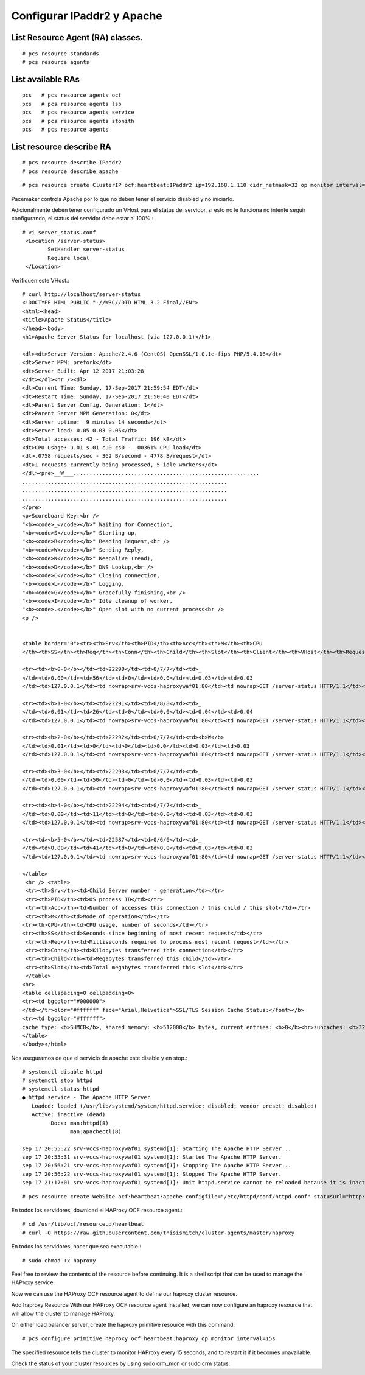 Configurar IPaddr2 y Apache
=============================


List Resource Agent (RA) classes.
+++++++++++++++++++++++++++++++++
::

	# pcs resource standards
	# pcs resource agents

List available RAs
++++++++++++++++++++
::

	pcs   # pcs resource agents ocf
	pcs   # pcs resource agents lsb
	pcs   # pcs resource agents service
	pcs   # pcs resource agents stonith
	pcs   # pcs resource agents

List resource describe RA
++++++++++++++++++++++++++
::

	# pcs resource describe IPaddr2
	# pcs resource describe apache

::

	# pcs resource create ClusterIP ocf:heartbeat:IPaddr2 ip=192.168.1.110 cidr_netmask=32 op monitor interval=30s

Pacemaker controla Apache por lo que no deben tener el servicio disabled y no iniciarlo.

Adicionalmente deben tener configurado un VHost para el status del servidor, si esto no le funciona no intente seguir configurando, el status del servidor debe estar al 100%.::

	# vi server_status.conf 
	 <Location /server-status>
		SetHandler server-status
		Require local
	 </Location>

Verifiquen este VHost.::

	# curl http://localhost/server-status
	<!DOCTYPE HTML PUBLIC "-//W3C//DTD HTML 3.2 Final//EN">
	<html><head>
	<title>Apache Status</title>
	</head><body>
	<h1>Apache Server Status for localhost (via 127.0.0.1)</h1>

	<dl><dt>Server Version: Apache/2.4.6 (CentOS) OpenSSL/1.0.1e-fips PHP/5.4.16</dt>
	<dt>Server MPM: prefork</dt>
	<dt>Server Built: Apr 12 2017 21:03:28
	</dt></dl><hr /><dl>
	<dt>Current Time: Sunday, 17-Sep-2017 21:59:54 EDT</dt>
	<dt>Restart Time: Sunday, 17-Sep-2017 21:50:40 EDT</dt>
	<dt>Parent Server Config. Generation: 1</dt>
	<dt>Parent Server MPM Generation: 0</dt>
	<dt>Server uptime:  9 minutes 14 seconds</dt>
	<dt>Server load: 0.05 0.03 0.05</dt>
	<dt>Total accesses: 42 - Total Traffic: 196 kB</dt>
	<dt>CPU Usage: u.01 s.01 cu0 cs0 - .00361% CPU load</dt>
	<dt>.0758 requests/sec - 362 B/second - 4778 B/request</dt>
	<dt>1 requests currently being processed, 5 idle workers</dt>
	</dl><pre>__W___..........................................................
	................................................................
	................................................................
	................................................................
	</pre>
	<p>Scoreboard Key:<br />
	"<b><code>_</code></b>" Waiting for Connection, 
	"<b><code>S</code></b>" Starting up, 
	"<b><code>R</code></b>" Reading Request,<br />
	"<b><code>W</code></b>" Sending Reply, 
	"<b><code>K</code></b>" Keepalive (read), 
	"<b><code>D</code></b>" DNS Lookup,<br />
	"<b><code>C</code></b>" Closing connection, 
	"<b><code>L</code></b>" Logging, 
	"<b><code>G</code></b>" Gracefully finishing,<br /> 
	"<b><code>I</code></b>" Idle cleanup of worker, 
	"<b><code>.</code></b>" Open slot with no current process<br />
	<p />


	<table border="0"><tr><th>Srv</th><th>PID</th><th>Acc</th><th>M</th><th>CPU
	</th><th>SS</th><th>Req</th><th>Conn</th><th>Child</th><th>Slot</th><th>Client</th><th>VHost</th><th>Request</th></tr>

	<tr><td><b>0-0</b></td><td>22290</td><td>0/7/7</td><td>_
	</td><td>0.00</td><td>56</td><td>0</td><td>0.0</td><td>0.03</td><td>0.03
	</td><td>127.0.0.1</td><td nowrap>srv-vccs-haproxywaf01:80</td><td nowrap>GET /server-status HTTP/1.1</td></tr>

	<tr><td><b>1-0</b></td><td>22291</td><td>0/8/8</td><td>_
	</td><td>0.01</td><td>26</td><td>0</td><td>0.0</td><td>0.04</td><td>0.04
	</td><td>127.0.0.1</td><td nowrap>srv-vccs-haproxywaf01:80</td><td nowrap>GET /server-status HTTP/1.1</td></tr>

	<tr><td><b>2-0</b></td><td>22292</td><td>0/7/7</td><td><b>W</b>
	</td><td>0.01</td><td>0</td><td>0</td><td>0.0</td><td>0.03</td><td>0.03
	</td><td>127.0.0.1</td><td nowrap>srv-vccs-haproxywaf01:80</td><td nowrap>GET /server-status HTTP/1.1</td></tr>

	<tr><td><b>3-0</b></td><td>22293</td><td>0/7/7</td><td>_
	</td><td>0.00</td><td>50</td><td>0</td><td>0.0</td><td>0.03</td><td>0.03
	</td><td>127.0.0.1</td><td nowrap>srv-vccs-haproxywaf01:80</td><td nowrap>GET /server_status HTTP/1.1</td></tr>

	<tr><td><b>4-0</b></td><td>22294</td><td>0/7/7</td><td>_
	</td><td>0.00</td><td>11</td><td>0</td><td>0.0</td><td>0.03</td><td>0.03
	</td><td>127.0.0.1</td><td nowrap>srv-vccs-haproxywaf01:80</td><td nowrap>GET /server-status HTTP/1.1</td></tr>

	<tr><td><b>5-0</b></td><td>22587</td><td>0/6/6</td><td>_
	</td><td>0.00</td><td>41</td><td>0</td><td>0.0</td><td>0.03</td><td>0.03
	</td><td>127.0.0.1</td><td nowrap>srv-vccs-haproxywaf01:80</td><td nowrap>GET /server-status HTTP/1.1</td></tr>

	</table>
	 <hr /> <table>
	 <tr><th>Srv</th><td>Child Server number - generation</td></tr>
	 <tr><th>PID</th><td>OS process ID</td></tr>
	 <tr><th>Acc</th><td>Number of accesses this connection / this child / this slot</td></tr>
	 <tr><th>M</th><td>Mode of operation</td></tr>
	<tr><th>CPU</th><td>CPU usage, number of seconds</td></tr>
	<tr><th>SS</th><td>Seconds since beginning of most recent request</td></tr>
	 <tr><th>Req</th><td>Milliseconds required to process most recent request</td></tr>
	 <tr><th>Conn</th><td>Kilobytes transferred this connection</td></tr>
	 <tr><th>Child</th><td>Megabytes transferred this child</td></tr>
	 <tr><th>Slot</th><td>Total megabytes transferred this slot</td></tr>
	 </table>
	<hr>
	<table cellspacing=0 cellpadding=0>
	<tr><td bgcolor="#000000">
	</td></tr>olor="#ffffff" face="Arial,Helvetica">SSL/TLS Session Cache Status:</font></b>
	<tr><td bgcolor="#ffffff">
	cache type: <b>SHMCB</b>, shared memory: <b>512000</b> bytes, current entries: <b>0</b><br>subcaches: <b>32</b>, indexes per subcache: <b>88</b><br>index usage: <b>0%</b>, cache usage: <b>0%</b><br>total entries stored since starting: <b>1</b><br>total entries replaced since starting: <b>0</b><br>total entries expired since starting: <b>1</b><br>total (pre-expiry) entries scrolled out of the cache: <b>0</b><br>total retrieves since starting: <b>0</b> hit, <b>0</b> miss<br>total removes since starting: <b>0</b> hit, <b>0</b> miss<br></td></tr>
	</table>
	</body></html>

Nos aseguramos de que el servicio de apache este disable y en stop.::

	# systemctl disable httpd
	# systemctl stop httpd
	# systemctl status httpd
	● httpd.service - The Apache HTTP Server
	   Loaded: loaded (/usr/lib/systemd/system/httpd.service; disabled; vendor preset: disabled)
	   Active: inactive (dead)
		 Docs: man:httpd(8)
		       man:apachectl(8)

	sep 17 20:55:22 srv-vccs-haproxywaf01 systemd[1]: Starting The Apache HTTP Server...
	sep 17 20:55:31 srv-vccs-haproxywaf01 systemd[1]: Started The Apache HTTP Server.
	sep 17 20:56:21 srv-vccs-haproxywaf01 systemd[1]: Stopping The Apache HTTP Server...
	sep 17 20:56:22 srv-vccs-haproxywaf01 systemd[1]: Stopped The Apache HTTP Server.
	sep 17 21:17:01 srv-vccs-haproxywaf01 systemd[1]: Unit httpd.service cannot be reloaded because it is inactive.

::

	# pcs resource create WebSite ocf:heartbeat:apache configfile="/etc/httpd/conf/httpd.conf" statusurl="http://127.0.0.1/server-status" op monitor interval=15s



En todos los servidores, download el HAProxy OCF resource agent.::

	# cd /usr/lib/ocf/resource.d/heartbeat
	# curl -O https://raw.githubusercontent.com/thisismitch/cluster-agents/master/haproxy

En todos los servidores, hacer que sea executable.::

	# sudo chmod +x haproxy

Feel free to review the contents of the resource before continuing. It is a shell script that can be used to manage the HAProxy service.

Now we can use the HAProxy OCF resource agent to define our haproxy cluster resource.

Add haproxy Resource
With our HAProxy OCF resource agent installed, we can now configure an haproxy resource that will allow the cluster to manage HAProxy.

On either load balancer server, create the haproxy primitive resource with this command::

	# pcs configure primitive haproxy ocf:heartbeat:haproxy op monitor interval=15s
The specified resource tells the cluster to monitor HAProxy every 15 seconds, and to restart it if it becomes unavailable.

Check the status of your cluster resources by using sudo crm_mon or sudo crm status:
